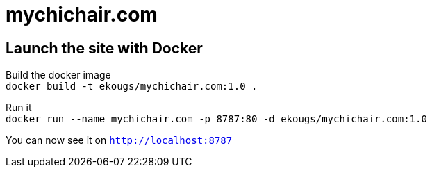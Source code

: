 = mychichair.com

== Launch the site with Docker
Build the docker image +
`docker build -t ekougs/mychichair.com:1.0 .` +

Run it +
`docker run --name mychichair.com -p 8787:80 -d ekougs/mychichair.com:1.0`

You can now see it on `http://localhost:8787`